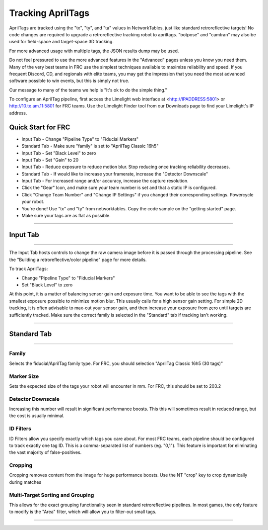 Tracking AprilTags
==============================================================

AprilTags are tracked using the "tx", "ty", and "ta" values in NetworkTables, just like standard retroreflective targets! No code changes are required to upgrade a retroreflective tracking robot to apriltags.
"botpose" and "camtran" may also be used for field-space and target-space 3D tracking.

For more advanced usage with multiple tags, the JSON results dump may be used.

Do not feel pressured to use the more advanced features in the "Advanced" pages unless you know you need them. Many of the very best teams in FRC use the simplest techniques available 
to maximize reliability and speed. If you frequent Discord, CD, and regionals with elite teams, you may get the impression that you need the most advanced software possible to win events, but this is simply not true.

Our message to many of the teams we help is "It's ok to do the simple thing."

To configure an AprilTag pipeline, first access the Limelight web interface at <http://IPADDRESS:5801> or http://10.te.am.11:5801 for FRC teams. Use the Limelight Finder tool from our Downloads page to find your Limelight's IP address.



Quick Start for FRC
~~~~~~~~~~~~~~~~~~~~~~
* Input Tab - Change "Pipeline Type" to "Fiducial Markers"
* Standard Tab - Make sure "family" is set to "AprilTag Classic 16h5"
* Input Tab - Set "Black Level" to zero
* Input Tab - Set "Gain" to 20 
* Input Tab - Reduce exposure to reduce motion blur. Stop reducing once tracking reliability decreases.

* Standard Tab - If would like to increase your framerate, increase the "Detector Downscale"
* Input Tab - For increased range and/or accuracy, increase the capture resolution.

* Click the "Gear" Icon, and make sure your team number is set and that a static IP is configured.
* Click "Change Team Number" and "Change IP Settings" if you changed their corresponding settings. Powercycle your robot.
* You're done! Use "tx" and "ty" from networktables. Copy the code sample on the "getting started" page.

* Make sure your tags are as flat as possible.
----------

.. _Input:

Input Tab
~~~~~~~~~~~~~~~~~~~~~~

----------

The Input Tab hosts controls to change the raw camera image before it is passed through the processing pipeline. See the "Building a retroreflective/color pipeline" page for more details.

To track AprilTags:

* Change "Pipeline Type" to "Fiducial Markers"
* Set "Black Level" to zero

At this point, it is a matter of balancing sensor gain and exposure time. You want to be able to see the tags with the smallest exposure possible to minimize motion blur.
This usually calls for a high sensor gain setting. For simple 2D tracking,
it is often advisable to max-out your sensor gain, and then increase your exposure from zero until targets are sufficiently tracked. Make sure the correct family is selected in the "Standard" tab if tracking isn't working.


----------

Standard Tab
~~~~~~~~~~~~~~~~~~~~~~

----------------------

 
Family
--------------------------------------
Selects the fiducial/AprilTag family type. For FRC, you should selection "AprilTag Classic 16h5 (30 tags)"


Marker Size
--------------------------------
Sets the expected size of the tags your robot will encounter in mm. For FRC, this should be set to 203.2

Detector Downscale
--------------------------------
Increasing this number will result in significant performance boosts. This this will sometimes result in reduced range, but the cost is usually minimal.

ID Filters
--------------------------------
ID Filters allow you specify exactly which tags you care about. For most FRC teams, each pipeline should be configured to track exactly one tag ID.
This is a comma-separated list of numbers (eg. "0,1"). This feature is important for eliminating the vast majority of false-positives.

Cropping
--------------------------------
Cropping removes content from the image for huge performance boosts. Use the NT "crop" key to crop dynamically during matches

.. image:: https://thumbs.gfycat.com/HandyCompleteHerring-size_restricted.gif



Multi-Target Sorting and Grouping
--------------------------------
This allows for the exact grouping functionality seen in standard retroreflective pipelines. In most games, the only feature to modify is the "Area" filter, which will allow you to filter-out small tags.

------------------------------
